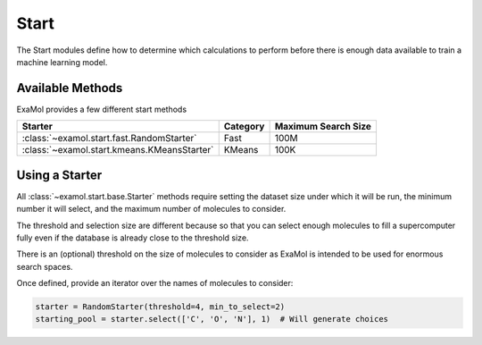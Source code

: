 Start
=====

The Start modules define how to determine which calculations to perform before
there is enough data available to train a machine learning model.

Available Methods
-----------------

ExaMol provides a few different start methods

.. list-table::
   :header-rows: 1

   * - Starter
     - Category
     - Maximum Search Size
   * - :class:`~examol.start.fast.RandomStarter`
     - Fast
     - 100M
   * - :class:`~examol.start.kmeans.KMeansStarter`
     - KMeans
     - 100K

Using a Starter
---------------

All :class:`~examol.start.base.Starter` methods require setting
the dataset size under which it will be run,
the minimum number it will select,
and the maximum number of molecules to consider.

The threshold and selection size are different because so that you can select enough molecules
to fill a supercomputer fully even if the database is already close to the threshold size.

There is an (optional) threshold on the size of molecules to consider as ExaMol is intended to be used
for enormous search spaces.

Once defined, provide an iterator over the names of molecules to consider:

.. code-block:: python

    starter = RandomStarter(threshold=4, min_to_select=2)
    starting_pool = starter.select(['C', 'O', 'N'], 1)  # Will generate choices
